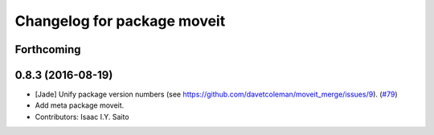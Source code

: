 ^^^^^^^^^^^^^^^^^^^^^^^^^^^^
Changelog for package moveit
^^^^^^^^^^^^^^^^^^^^^^^^^^^^

Forthcoming
-----------

0.8.3 (2016-08-19)
------------------
* [Jade] Unify package version numbers (see https://github.com/davetcoleman/moveit_merge/issues/9). (`#79 <https://github.com/ros-planning/moveit/issues/79>`_)
* Add meta package moveit.
* Contributors: Isaac I.Y. Saito
